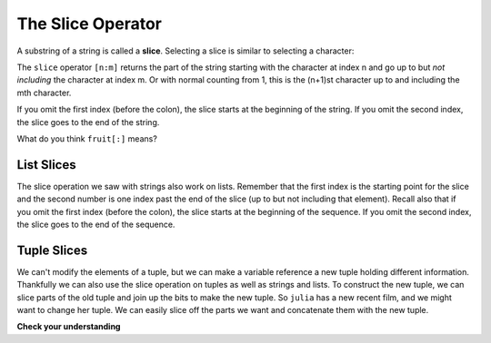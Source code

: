 ..  Copyright (C)  Brad Miller, David Ranum, Jeffrey Elkner, Peter Wentworth, Allen B. Downey, Chris
    Meyers, and Dario Mitchell.  Permission is granted to copy, distribute
    and/or modify this document under the terms of the GNU Free Documentation
    License, Version 1.3 or any later version published by the Free Software
    Foundation; with Invariant Sections being Forward, Prefaces, and
    Contributor List, no Front-Cover Texts, and no Back-Cover Texts.  A copy of
    the license is included in the section entitled "GNU Free Documentation
    License".

.. qnum::
   :prefix: sequences-6-
   :start: 1

.. index::
   single: [ : ]; string slice
   slice; string

The Slice Operator
------------------

A substring of a string is called a **slice**. Selecting a slice is similar to
selecting a character:

.. activecode:: ac5_6_1

    singers = "Peter, Paul, and Mary"
    print(singers[0:5])
    print(singers[7:11])
    print(singers[17:21])


The ``slice`` operator ``[n:m]`` returns the part of the string starting
with the character at index n and
go up to but *not including* the character at index m.
Or with normal counting from 1, this is the (n+1)st character up to and including the mth character.

If you omit the first index (before the colon), the slice starts at the
beginning of the string. If you omit the second index, the slice goes to the
end of the string.

.. activecode:: ac5_6_2

    fruit = "banana"
    print(fruit[:3])
    print(fruit[3:])

What do you think ``fruit[:]`` means?

List Slices
===========

The slice operation we saw with strings also work on lists.  Remember that the first index is the starting point for the slice and the second number is one index past the end of the slice (up to but not including that element).  Recall also
that if you omit the first index (before the colon), the slice starts at the
beginning of the sequence. If you omit the second index, the slice goes to the
end of the sequence.

.. activecode:: ac5_6_3

    a_list = ['a', 'b', 'c', 'd', 'e', 'f']
    print(a_list[1:3])
    print(a_list[:4])
    print(a_list[3:])
    print(a_list[:])


Tuple Slices
============

We can't modify the elements of a tuple, but we can make a variable reference a new tuple holding different information.
Thankfully we can also use the slice operation on tuples as well as strings and lists. To construct the new tuple, we can
slice parts of the old tuple and join up the bits to make the new tuple. So ``julia`` has a new recent film, and we might
want to change her tuple. We can easily slice off the parts we want and concatenate them with the new tuple.

.. activecode:: ac5_6_4

    julia = ("Julia", "Roberts", 1967, "Duplicity", 2009, "Actress", "Atlanta, Georgia")
    print(julia[2])
    print(julia[2:6])

    print(len(julia))

    julia = julia[:3] + ("Eat Pray Love", 2010) + julia[5:]
    print(julia)



**Check your understanding**

.. mchoice:: question5_6_1
   :answer_a: python
   :answer_b: rocks
   :answer_c: hon r
   :answer_d: Error, you cannot have two numbers inside the [ ].
   :correct: c
   :feedback_a: That would be s[0:6].
   :feedback_b: That would be s[7:].
   :feedback_c: Yes, start with the character at index 3 and go up to but not include the character at index 8.
   :feedback_d: This is called slicing, not indexing. It requires a start and an end.
   :practice: T

   What is printed by the following statements?

   .. code-block:: python

      s = "python rocks"
      print(s[3:8])

.. mchoice:: question5_6_2
   :answer_a: [ [ ], 3.14, False]
   :answer_b: [ [ ], 3.14]
   :answer_c: [ [56, 57, "dog"], [ ], 3.14, False]
   :correct: a
   :feedback_a: Yes, the slice starts at index 4 and goes up to and including the last item.
   :feedback_b: By leaving out the upper bound on the slice, we go up to and including the last item.
   :feedback_c: Index values start at 0.
   :practice: T

   What is printed by the following statements?

   .. code-block:: python

     alist = [3, 67, "cat", [56, 57, "dog"], [ ], 3.14, False]
     print(alist[4:])

.. mchoice:: question5_6_3
   :answer_a: 2
   :answer_b: 3
   :answer_c: 4
   :answer_d: 5
   :correct: b
   :feedback_a: The list begins with the second item of L and includes everything up to but not including the last item.
   :feedback_b: Yes, there are 3 items in this list.
   :feedback_c: The list begins with the second item of L and includes everything up to but not including the last item.
   :feedback_d: The list begins with the second item of L and includes everything up to but not including the last item.
   :practice: T

   What is printed by the following statements?

   .. code-block:: python

     L = [0.34, '6', 'SI106', 'Python', -2]
     print(len(L[1:-1]))


.. activecode:: ac5_6_5
   :language: python
   :autograde: unittest
   :practice: T

   Create a new list using the 9th through 12th elements (four items in all) of ``new_lst`` and assign it to the variable ``sub_lst``.
   ~~~~
   new_lst = ["computer", "luxurious", "basket", "crime", 0, 2.49, "institution", "slice", "sun", ["water", "air", "fire", "earth"], "games", 2.7, "code", "java", ["birthday", "celebration", 1817, "party", "cake", 5], "rain", "thunderstorm", "top down"]

   ====

   from unittest.gui import TestCaseGui

   class myTests(TestCaseGui):

      def testOne(self):
         self.assertEqual(sub_lst, new_lst[8:12], "Testing that sub_lst has the correct elements assigned.")

   myTests().main()
